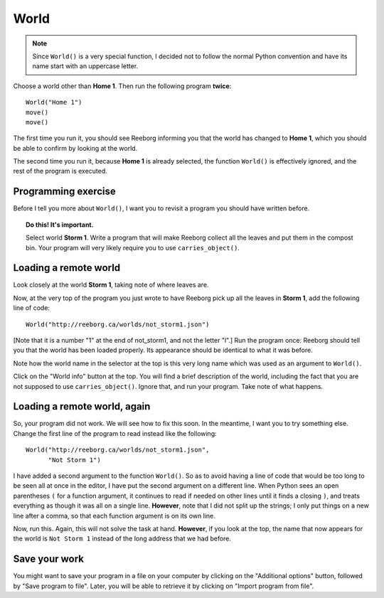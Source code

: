 World
=====

.. index:: World()

.. note::

    Since ``World()`` is a very special function, I decided not to follow
    the normal Python convention and have its name start with an
    uppercase letter.



Choose a world other than **Home 1**.  Then run the following program
**twice**::

    World("Home 1")
    move()
    move()

The first time you run it, you should see Reeborg informing you that the world has
changed to **Home 1**, which you should be able to confirm by looking
at the world.

The second time you run it, because **Home 1** is already selected, the
function ``World()`` is effectively ignored, and the rest of the program is
executed.

Programming exercise
--------------------

Before I tell you more about ``World()``, I want you to revisit a program
you should have written before.

.. topic:: Do this!  It's important.

    Select world **Storm 1**.  Write a program that will make Reeborg
    collect all the leaves and put them in the compost bin.  Your program
    will very likely require you to use ``carries_object()``.

Loading a remote world
----------------------

Look closely at the world **Storm 1**, taking note of where leaves are.

Now, at the very top of the program you just wrote to have Reeborg pick up
all the leaves in **Storm 1**, add the following line of code::

    World("http://reeborg.ca/worlds/not_storm1.json")

[Note that it is a number "1" at the end of not_storm1, and not the letter "l".]
Run the program once: Reeborg should tell you that the world has been loaded
properly.  Its appearance should be identical to what it was before.

Note how the world name in the selector at the top is this very long name
which was used as an argument to ``World()``.

Click on the "World info" button at the top.  You will find a brief description
of the world, including the fact that you are not supposed to use
``carries_object()``.  Ignore that, and run your program.  Take note of what
happens.

Loading a remote world, again
-----------------------------

So, your program did not work.  We will see how to fix this soon.
In the meantime, I want you to try something else.  Change the first line
of the program to read instead like the following::

    World("http://reeborg.ca/worlds/not_storm1.json",
          "Not Storm 1")

I have added a second argument to the function ``World()``.
So as to avoid having a line of code that would be too long to be seen
all at once in the editor, I have put the second argument on a different line.
When Python sees an open parentheses ``(`` for a function argument, it
continues to read if needed on other lines until it finds a closing ``)``,
and treats everything as though it was all on a single line.
**However**, note that I did not split up the strings; I only put things on
a new line after a comma, so that each function argument is on its own line.

Now, run this.  Again, this will not solve the task at hand.  **However**,
if you look at the top, the name that now appears for the world is
``Not Storm 1`` instead of the long address that we had before.

Save your work
--------------

You might want to save your program in a file on your computer by clicking on
the "Additional options" button, followed by "Save program to file".
Later, you will be able to retrieve it by clicking on "Import program from file".
